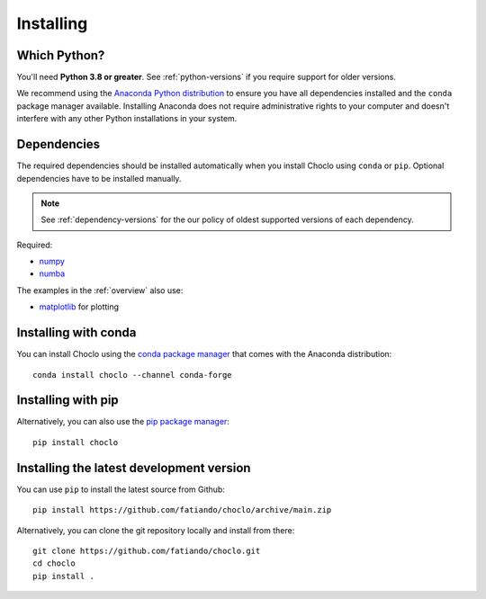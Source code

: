 .. _install:

Installing
==========

Which Python?
-------------

You'll need **Python 3.8 or greater**.
See :ref:`python-versions` if you require support for older versions.

We recommend using the
`Anaconda Python distribution <https://www.anaconda.com/download>`__
to ensure you have all dependencies installed and the ``conda`` package manager
available.
Installing Anaconda does not require administrative rights to your computer and
doesn't interfere with any other Python installations in your system.


Dependencies
------------

The required dependencies should be installed automatically when you install
Choclo using ``conda`` or ``pip``. Optional dependencies have to be
installed manually.

.. note::

    See :ref:`dependency-versions` for the our policy of oldest supported
    versions of each dependency.

Required:

* `numpy <http://www.numpy.org/>`__
* `numba <https://numba.pydata.org/>`__

The examples in the :ref:`overview` also use:

* `matplotlib <https://matplotlib.org/>`__ for plotting

Installing with conda
---------------------

You can install Choclo using the `conda package manager
<https://conda.io/>`__ that comes with the Anaconda distribution::

    conda install choclo --channel conda-forge


Installing with pip
-------------------

Alternatively, you can also use the `pip package manager
<https://pypi.org/project/pip/>`__::

    pip install choclo


Installing the latest development version
-----------------------------------------

You can use ``pip`` to install the latest source from Github::

    pip install https://github.com/fatiando/choclo/archive/main.zip

Alternatively, you can clone the git repository locally and install from
there::

    git clone https://github.com/fatiando/choclo.git
    cd choclo
    pip install .
